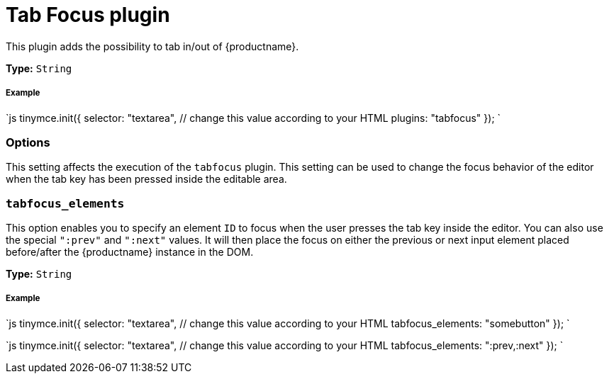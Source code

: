 = Tab Focus plugin
:description: Tab into and out of the TinyMCE control in your web form.
:keywords: tabfocus tabfocus_elements prev next
:title_nav: Tab Focus

This plugin adds the possibility to tab in/out of {productname}.

*Type:* `String`

[#example]
===== Example

`js
tinymce.init({
  selector: "textarea",  // change this value according to your HTML
  plugins: "tabfocus"
});
`

[#options]
=== Options

This setting affects the execution of the `tabfocus` plugin. This setting can be used to change the focus behavior of the editor when the tab key has been pressed inside the editable area.

[#]
=== `tabfocus_elements`

This option enables you to specify an element `ID` to focus when the user presses the tab key inside the editor. You can also use the special `":prev"` and `":next"` values. It will then place the focus on either the previous or next input element placed before/after the {productname} instance in the DOM.

*Type:* `String`

[discrete#example-2]
===== Example

`js
// Move focus to specific element
tinymce.init({
  selector: "textarea",  // change this value according to your HTML
  tabfocus_elements: "somebutton"
});
`

`js
// Move focus to next element in DOM
tinymce.init({
  selector: "textarea",  // change this value according to your HTML
  tabfocus_elements: ":prev,:next"
});
`

